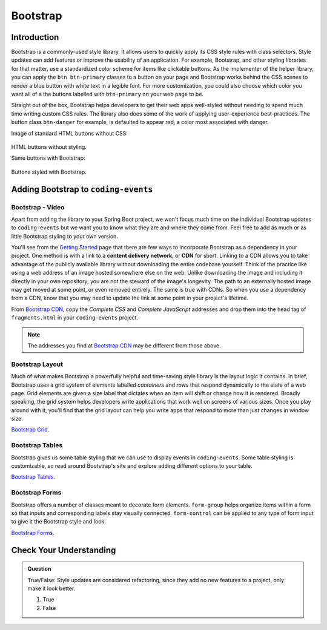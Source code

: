 Bootstrap
=========

Introduction
------------

Bootstrap is a commonly-used style library. It allows users to quickly apply its CSS style rules 
with class selectors. Style updates can add features or improve the usability of an application. For example, 
Bootstrap, and other styling libraries for that matter, use a standardized color scheme for items like clickable
buttons. As the implementer of the helper library, you can apply the ``btn btn-primary`` classes to a button 
on your page and Bootstrap works behind the CSS scenes to render a blue button with white text in a legible 
font. For more customization, you could also choose which color you want all of a the buttons labelled with 
``btn-primary`` on your web page to be. 

Straight out of the box, Bootstrap helps developers to get their web apps well-styled without needing to spend 
much time writing custom CSS rules. The library also does some of the work of applying user-experience 
best-practices. The button class ``btn-danger`` for example, is defaulted to appear red, a color most 
associated with danger. 

Image of standard HTML buttons without CSS:

.. figure:: figures/htmlDefaultButtons.png
   :alt: Standard HTML buttons.

HTML buttons without styling.

Same buttons with Bootstrap:

.. figure:: figures/bootstrapButtonOptions.png
   :alt: Some simple Bootstrap buttons.

Buttons styled with Bootstrap.

Adding Bootstrap to ``coding-events``
-------------------------------------

Bootstrap - Video
^^^^^^^^^^^^^^^^^

.. todo:: Add video adding bootstrap to coding-events repo here...

Apart from adding the library to your Spring Boot project, we won't focus much time on the individual 
Bootstrap updates to ``coding-events`` but we want you to know what they are and where they come from.
Feel free to add as much or as little Bootstrap styling to your own version.

.. index:: ! cdn, content delivery network

You'll see from the `Getting Started <https://getbootstrap.com/docs/4.0/getting-started/introduction/>`__ page 
that there are few ways to incorporate Bootstrap as a dependency in your project. One method is with a link to 
a **content delivery network**, or **CDN** for short. Linking to a CDN allows you to take advantage of the publicly
available library without downloading the entire codebase yourself. Think of the practice like using a web address 
of an image hosted somewhere else on the web. Unlike downloading the image and including it directly in your 
own repository, you are not the steward of the image's longevity. The path to an externally hosted image may 
get moved at some point, or even removed entirely. The same is true with CDNs. So when you use a dependency from 
a CDN, know that you may need to update the link at some point in your project's lifetime.

From `Bootstrap CDN <https://www.bootstrapcdn.com/>`__, copy the *Complete CSS* and *Complete JavaScript* addresses
and drop them into the head tag of ``fragments.html`` in your ``coding-events`` project.

.. sourcecode:: html
   :linenos:

   <link rel="stylesheet" href="https://stackpath.bootstrapcdn.com/bootstrap/4.4.1/css/bootstrap.min.css">
   <script src="https://stackpath.bootstrapcdn.com/bootstrap/4.4.1/js/bootstrap.min.js"></script>

.. admonition:: Note

   The addresses you find at `Bootstrap CDN <https://www.bootstrapcdn.com/>`__ may be different from those 
   above.


Bootstrap Layout
^^^^^^^^^^^^^^^^

Much of what makes Bootstrap a powerfully helpful and time-saving style library is the layout logic it contains.
In brief, Bootstrap uses a grid system of elements labelled *containers* and *rows* that respond dynamically to the
state of a web page. Grid elements are given a size label that dictates when an item will shift or change 
how it is rendered. Broadly speaking, the grid system helps developers write applications that work well on screens
of various sizes. Once you play around with it, you'll find that the grid layout can help you write apps that 
respond to more than just changes in window size.


`Bootstrap Grid <https://getbootstrap.com/docs/4.4/layout/grid/>`__.


Bootstrap Tables
^^^^^^^^^^^^^^^^

Bootstrap gives us some table styling that we can use to display events in ``coding-events``. Some table styling is
customizable, so read around Bootstrap's site and explore adding different options to your table.


`Bootstrap Tables <https://getbootstrap.com/docs/4.4/content/tables/>`__.


Bootstrap Forms
^^^^^^^^^^^^^^^

Bootstrap offers a number of classes meant to decorate form elements. ``form-group`` helps organize items 
within a form so that inputs and corresponding labels stay visually connected. ``form-control`` can be applied 
to any type of form input to give it the Bootstrap style and look.


`Bootstrap Forms <https://getbootstrap.com/docs/4.4/components/forms/>`__.

Check Your Understanding
-------------------------

.. admonition:: Question

   True/False: Style updates are considered refactoring, since they add no new features to a project, only make it look better.

   #. True
   #. False

.. ans: false, style contributes to user interaction and experience and updates are therefore not refactoring
